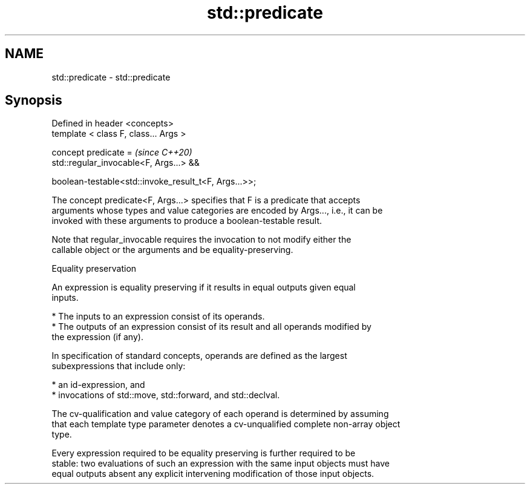 .TH std::predicate 3 "2021.11.17" "http://cppreference.com" "C++ Standard Libary"
.SH NAME
std::predicate \- std::predicate

.SH Synopsis
   Defined in header <concepts>
   template < class F, class... Args >

   concept predicate =                                    \fI(since C++20)\fP
     std::regular_invocable<F, Args...> &&

     boolean-testable<std::invoke_result_t<F, Args...>>;

   The concept predicate<F, Args...> specifies that F is a predicate that accepts
   arguments whose types and value categories are encoded by Args..., i.e., it can be
   invoked with these arguments to produce a boolean-testable result.

   Note that regular_invocable requires the invocation to not modify either the
   callable object or the arguments and be equality-preserving.

   Equality preservation

   An expression is equality preserving if it results in equal outputs given equal
   inputs.

     * The inputs to an expression consist of its operands.
     * The outputs of an expression consist of its result and all operands modified by
       the expression (if any).

   In specification of standard concepts, operands are defined as the largest
   subexpressions that include only:

     * an id-expression, and
     * invocations of std::move, std::forward, and std::declval.

   The cv-qualification and value category of each operand is determined by assuming
   that each template type parameter denotes a cv-unqualified complete non-array object
   type.

   Every expression required to be equality preserving is further required to be
   stable: two evaluations of such an expression with the same input objects must have
   equal outputs absent any explicit intervening modification of those input objects.
